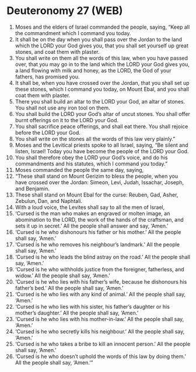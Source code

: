 * Deuteronomy 27 (WEB)
:PROPERTIES:
:ID: WEB/05-DEU27
:END:

1. Moses and the elders of Israel commanded the people, saying, “Keep all the commandment which I command you today.
2. It shall be on the day when you shall pass over the Jordan to the land which the LORD your God gives you, that you shall set yourself up great stones, and coat them with plaster.
3. You shall write on them all the words of this law, when you have passed over, that you may go in to the land which the LORD your God gives you, a land flowing with milk and honey, as the LORD, the God of your fathers, has promised you.
4. It shall be, when you have crossed over the Jordan, that you shall set up these stones, which I command you today, on Mount Ebal, and you shall coat them with plaster.
5. There you shall build an altar to the LORD your God, an altar of stones. You shall not use any iron tool on them.
6. You shall build the LORD your God’s altar of uncut stones. You shall offer burnt offerings on it to the LORD your God.
7. You shall sacrifice peace offerings, and shall eat there. You shall rejoice before the LORD your God.
8. You shall write on the stones all the words of this law very plainly.”
9. Moses and the Levitical priests spoke to all Israel, saying, “Be silent and listen, Israel! Today you have become the people of the LORD your God.
10. You shall therefore obey the LORD your God’s voice, and do his commandments and his statutes, which I command you today.”
11. Moses commanded the people the same day, saying,
12. “These shall stand on Mount Gerizim to bless the people, when you have crossed over the Jordan: Simeon, Levi, Judah, Issachar, Joseph, and Benjamin.
13. These shall stand on Mount Ebal for the curse: Reuben, Gad, Asher, Zebulun, Dan, and Naphtali.
14. With a loud voice, the Levites shall say to all the men of Israel,
15. ‘Cursed is the man who makes an engraved or molten image, an abomination to the LORD, the work of the hands of the craftsman, and sets it up in secret.’ All the people shall answer and say, ‘Amen.’
16. ‘Cursed is he who dishonours his father or his mother.’ All the people shall say, ‘Amen.’
17. ‘Cursed is he who removes his neighbour’s landmark.’ All the people shall say, ‘Amen.’
18. ‘Cursed is he who leads the blind astray on the road.’ All the people shall say, ‘Amen.’
19. ‘Cursed is he who withholds justice from the foreigner, fatherless, and widow.’ All the people shall say, ‘Amen.’
20. ‘Cursed is he who lies with his father’s wife, because he dishonours his father’s bed.’ All the people shall say, ‘Amen.’
21. ‘Cursed is he who lies with any kind of animal.’ All the people shall say, ‘Amen.’
22. ‘Cursed is he who lies with his sister, his father’s daughter or his mother’s daughter.’ All the people shall say, ‘Amen.’
23. ‘Cursed is he who lies with his mother-in-law.’ All the people shall say, ‘Amen.’
24. ‘Cursed is he who secretly kills his neighbour.’ All the people shall say, ‘Amen.’
25. ‘Cursed is he who takes a bribe to kill an innocent person.’ All the people shall say, ‘Amen.’
26. ‘Cursed is he who doesn’t uphold the words of this law by doing them.’ All the people shall say, ‘Amen.’”
